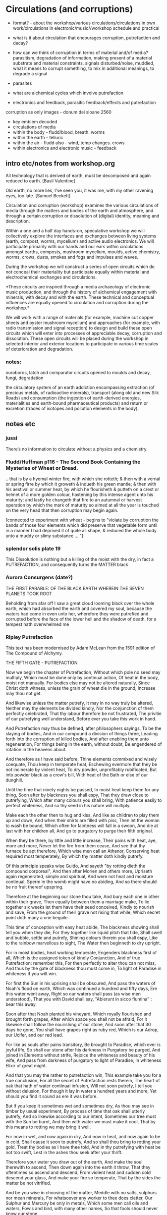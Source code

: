 * Circulations (and corruptions)

- format? - about the workshop/various circulations/circulations in own work/circulations in electronic/music//workshop schedule and practical

- what is it about circulation that encourages corruption, putrefaction and decay?

- how can we think of corruption in terms of material and/of media?
  parasitism, degradation of information, making present of a material
  substrate and material constraints, signals disturbed/noise,
  muddied, what it means to corrupt something, to mix in additional
  meanings, to degrade a signal

- parasites

- what are alchemical cycles which involve putrefaction

- electronics and feedback, parasitic feedback/effects and putrefaction

corruption as only images - donum dei sloane 2560

- key emblem decoded
- circulations of media
- within the body - fludd/blood, breath. worms
- within the earth - telluric
- within the air - fludd also - wind, temp changes. crows
- within electronics and electronic music - feedback


** intro etc/notes from workshop.org

All technology that is derived of earth, must be decomposed and again
reduced to earth.
[Basil Valentine]

Old earth, no more lies, I've seen you, it was me, with my other
ravening eyes, too late.
[Samuel Beckett]

Circulation and corruption (workshop) examines the various
circulations of media through the matters and bodies of the earth and
atmosphere, and through a certain corruption or dissolution of
(digital) identity, meaning and description.

Within a one and a half day hands-on, speculative workshop we will
collectively explore the interfaces and exchanges between living
systems (earth, compost, worms, mycelium) and active audio
electronics. We will participate primarily with our hands and our ears
within circulations amongst earths, composts, mushroom mycelium,
moulds, active chemistry, worms, crows, dusts, smokes and fogs and
impulses and waves.

During the workshop we will construct a series of open circuits which
do not conceal their materiality but participate equally within
material and electrochemical exchanges and circulations. 

*These circuits are inspired through a media archaeology of electronic
music production, and through the history of alchemical engagement
with minerals, with decay and with the earth. These technical and
conceptual influences are equally opened to circulation and corruption
during the workshop.*

We will work with a range of materials (for example, machine cut
copper sheets and oyster mushroom mycelium) and approaches (for
example, with radio transmission and signal reception) to design and
build these open circuits which will enter into processes of
appreciable decay, corruption and dissolution. These open circuits
will be placed during the workshop in selected interior and exterior
locations to participate in various time scales of deterioration and
degradation.

*** notes:

ouroboros, latch and comparator circuits opened to moulds and decay, fungi, degradation


the circulatory system of an earth addiction encompassing extraction
(of precious metals, of radioactive minerals), transport (along old
and new Silk Roads) and consumption (the ingestion of earth-derived
energies, materialities and earth-bound pharmaceutical products) and
return or excretion (traces of isotopes and pollution elements in the
body).

** notes etc


*** jussi

There’s no information to circulate without a physics and a chemistry.

*** Fludd/Huffman p116 - The Second Book Containing the Mysteries of Wheat or Bread.

.. that is by a hyemal winter fire, with which she rotteth; & then
with a vernal or spring firre by which it groweth & indueth his green
mantle; & then with his aestival or summer heat, by which he
flourisheth & putteth on a crest or helmet of a more golden colour,
hastening by this intense agent unto his maturity; and lastly he
changeth that fire to an autumnal or harvest operation by which the
mark of maturity so aimed at all the year is touched on the very head
that then corruption may begin again.

[connected to experiment with wheat - begins to "violate by corruption
the bands of those four elements which did preserve that vegetable
form until in a manner I had deprived it of quite all shape, & reduced
the whole body unto a muddy or slimy substance ... "]

*** splendor solis plate 19

This Dissolution is nothing but a killing of the moist with the dry,
in fact a PUTREFACTION, and consequently turns the MATTER black

*** Aurora Consurgens (date?)

THE  FIRST  PARABLE:  OF  THE   BLACK  EARTH  WHEREIN  THE  SEVEN  PLANETS  TOOK  ROOT

Beholding from afar off I saw a great cloud looming black over the
whole earth, which had absorbed the earth and covered my soul, because
the waters had come in even unto her, wherefore they were putrefied
and corrupted before the face of the lower hell and the shadow of
death, for a tempest hath overwhelmed me

*** Ripley Putrefaction

This text has been modernised by Adam McLean from the 1591 edition of The Compound of Alchymy. 

THE FIFTH GATE - PUTREFACTION

Now we begin the chapter of Putrefaction,
Without which pole no seed may multiply,
Which must be done only by continual action,
Of heat in the body, moist not manually.
For bodies else may not be altered naturally,
Since Christ doth witness, unless the grain of wheat die in the ground,
Increase may thou not get.

And likewise unless the matter putrefy,
It may in no way truly be altered,
Neither may thy elements be divided kindly,
Nor the conjunction of them perfectly celebrated,
That thy labour therefore be not frustrated,
The privitie of our putrefying well understand,
Before ever you take this work in hand.

And Putrefaction may thus be defined, after philosophers sayings,
To be the slaying of bodies,
And in our compound a division of things three,
Leading forth into the corruption of killed bodies,
And after enabling them unto regeneration,
For things being in the earth, without doubt,
Be engendered of rotation in the heavens about.

And therefore as I have said before,
Thine elements commixed and wisely coequate,
Thou keep in temperate heat,
Eschewing evermore that they be not incinerate by violent heat,
To dry powder, unprofitably rubificated,
But into powder black as a crow's bill,
With heat of the Bath or else of our dunghill.

Until the time that ninety nights be passed,
In moist heat keep them for any thing,
Soon after by blackness you shall espy,
That they draw close to putrefying,
Which after many colours you shall bring,
With patience easily to perfect whiteness,
And so thy seed in his nature will multiply.

Make each the other then to hug and kiss,
And like as children to play them up and down,
And when their shirts are filled with piss,
Then let the woman to wash be bound,
Which often for faintness will fall in a swoon,
And die at last with her children all,
And go to purgatory to purge their filth original.

When they be there, by little and little increase,
Their pains with heat, aye, more and more,
Never let the fire from them cease,
And see that thy furnace be apt therefore,
Which wise men call an Athanor,
Conserving heat required most temperately,
By which thy matter doth kindly putrefy.

Of this principle speaks wise Guido,
And sayeth "by rotting dieth the compound corporeal",
And then after Morien and others more,
Upriseth again regenerated, simple and spiritual,
And were not heat and moisture continual,
Sperm in the womb might have no abiding,
And so there should be no fruit thereof upspring.

Therefore at the beginning our stone thou take,
And bury each one in other within their grave,
Then equally between them a marriage make,
To lie together six weeks let them have their seed conceived,
Kindly to nourish and save,
From the ground of their grave not rising that while,
Which secret point doth many a one beguile.

This time of conception with easy heat abide,
The blackness showing shall tell you when they die,
For they together like liquid pitch that tide,
Shall swell and bubble, settle and putrefy,
Shining colours therein you shall espy,
Like to the rainbow marvellous to sight,
The Water then beginneth to dry upright.

For in moist bodies, heat working temperate,
Engenders blackness first of all,
Which is the assigned token of kindly Conjunction,
And of true Putrefaction: remember this,
For then perfectly to alter thou can not miss,
And thus by the gate of blackness thou must come in,
To light of Paradise in whiteness if you wilt win.

For first the Sun in his uprising shall be obscured,
And pass the waters of Noah's flood on earth,
Which was continued a hundred and fifty days,
Ere this water went away,
Right so our waters shall pass (as wise men understood),
That you with David shall say,
"Abierunt in sicco flumina" : bear this away.

Soon after that Noah planted his vineyard,
Which royally flourished and brought forth grapes,
After which space you shall not be afraid,
For it likewise shall follow the nourishing of our stone,
And soon after that 30 days be gone,
You shall have grapes right as ruby red,
Which is our Adrop, our Ucifer, and our red lead.

For like as souls after pains transitory,
Be brought to Paradise, which ever is joyful life,
So shall our stone after his darkness in Purgatory be purged,
And joined in Elements without strife,
Rejoice the whiteness and beauty of his wife,
And pass from darkness of purgatory to light of Paradise,
In whiteness Elixir of great might.

And that you may the rather to putrefaction win,
This example take you for a true conclusion,
For all the secret of Putrefaction rests therein,
The heart of oak that hath of water continual infusion,
Will not soon putrefy, I tell you without delusion,
For though it lay in water a hundred years and more,
Yet should you find it sound as ere it was before.

But if you keep it sometimes wet and sometimes dry,
As thou may see in timber by usual experiment,
By process of time that oak shall utterly putrefy,
And so likewise according to our intent,
Sometimes our tree must with the Sun be burnt,
And then with water we must make it cool,
That by this means to rotting we may bring it well.

For now in wet, and now again in dry,
And now in heat, and now again to be in cold,
Shall cause it soon to putrefy,
And so shall thou bring to rotting your gold,
Treat thy bodies as I have thee told,
And in thy putrefying with heat be not too swift,
Lest in the ashes thou seek after your thrift.

Therefore your water you draw out of the earth,
And make the soul therewith to ascend,
Then down again into the earth it throw,
That they oftentimes so ascend and descend,
From violent heat and sudden cold descend your glass,
And make your fire so temperate,
That by the sides the matter be not vitrified.

And be you wise in choosing of the matter,
Meddle with no salts, sulphurs nor mean minerals,
For whatsoever any worker to thee does clatter,
Our Sulphur and Mercury be only in metals,
Which some men call oils and waters,
Fowls and bird, with many other names,
So that fools should never know our stone.

For of this world our stone is called the ferment,
Which moved by craft as nature does require,
In his increase shall be full opulent,
And multiply his kind after thine own desire,
Therefore is God vouchsafe you to inspire,
To know the truth, and fancies to eschew,
Like unto you in riches shall be but few.

But many men be moved to work after their fantasy,
In many subjects in which be tinctures gay,
Both white and red divided manually to sight,
But in the fire they fly away,
Such break pots and glasses day by day,
Poisoning themselves and losing their sight,
With odours, smokes, and watching up by nights.

Their clothes be bawdy and worn threadbare,
Men may them smell for multipliers where they go,
To file their fingers with corrosives they do not spare,
Their eyes be bleary, their cheeks lean and blue,
And thus I know they suffer loss and woe,
And such when they have lost that was in their purse,
Then do they chide, and Philosophers sore do curse.

To see their houses is a noble sport,
What furnaces, what glasses there be of diverse shapes,
What salts, what powders, what oils, or acids,
How eloquently of Materia Prima their tongues do clap,
And yet to find the truth they have no hope,
Of our Mercury they meddle and of our sulphur vive,
Whereon they dote, and more and more unthrive.

For all the while they have Philosophers been,
Yet could they never know what was our Stone,
Some sought it in dung, in urine, some in wine,
Some in star slime (some thing it is but one),
In blood and eggs : some till their thrift was gone,
Dividing elements, and breaking many a pot,
Shards multiplying, but yet they hit it not.

They talk of the red man and of his white wife,
That is a special thing, and of the Elixirs two,
Of the Quintessence, and of the Elixir of life,
Of honey, Celidonie, and of Secondines also,
These they divide into Elements, with others more,
No multipliers, but will they be called Philosophers,
Which natural Philosophy did never read or see.

This fellowship knows our Stone right well,
They think them richer than is the King,
They will him help, he shall not fail,
To win for France a wondrous thing,
The holy Cross home will they bring,
And if the King were taken prisoner,
Right soon his ransom would they make.

A marvel it is that Westminster Kirk,
Which these Philosophers do much haunt,
Since they can so much riches work,
As they make boast of and avaunt,
Drinking daily at the wine due taunt,
Is not made up perfectly at once,
For truly it lacketh yet many stones.

Fools do follow them at their tail,
Promoted to riches wishing to be,
But will you hear what worship and avail,
They win in London that noble city ?
With silver maces (as you may see),
Sargents awaiteth on them each hour,
So be they men of great honour.

Sargents seek them from street to street,
Merchants and Goldsmiths lay after them to watch,
That well is him that with them may meet,
For the great advantage that they do catch,
They hunt about as does a dog,
Expecting to win so great treasure,
That ever in riches they shall endure.

Some would catch their goods again,
And some more good would adventure,
Some for to have would be full fain,
Of ten pounds one, I you ensure,
Some which have lent their goods without measure,
And are with poverty clad,
To catch a noble, would be full glad.

But when the Sargents do them arrest,
Their pockets be stuffed with Paris balls,
Or with signets of St Martin's at the least,
But as for money it is pissed against the walls,
Then they be led (as well for them befalls),
To Newgate or Ludgate as I you tell,
Because they shall in safeguard dwell.

Where is my money become, saith one ?
And where is mine, saith he and he ?
But will you hear how subtle they be anon,
In answering that they excused be,
Saying of our Elixirs we were robbed,
Else might we have paid you all your gold,
Though it had been more by ten-fold.

And then their creditors they flatter so,
Promising to work for them again,
In right short space the two Elixirs,
Doting the Merchants that they be fain,
To let them go, but ever in vain,
They work so long, till at the last,
They be again in prison cast.

If any them ask why they be not rich ?
They say that they can make fine gold of tin,
But he (say they) may surely swim the ditch,
Which is upholded by the chin,
We have no stock, therefore may we not win,
Which if we had, we would soon work enough,
To finish up Westminster Kirk.

And some of them be so devout,
They will not dwell out of that place,
For they may without doubt,
Do what them list to their solace,
The Archdeacon is so full of grace,
That if they bless him with their cross,
He forceth little of other mens loss.

And when they there sit at the wine,
These monks they say have many a pound,
Would God (saith one) have some were mine,
Yet care away, let the cup go round,
Drink on saith another, the mean is found,
I am a master of that Art,
I warrant us we shall have part

Such causes Monks evil to do,
To waste their wages through their dotage,
Some bringeth a mazer, and some a spoon,
Their Philosophers gives them such comage,
Behighting them winning with domage,
A pound for a penny at the least again,
And so fair promises make fools fain.

A Royal medicine one upon twelve,
They promise them thereof to have,
Which they could never for themselves,
Yet bring about, so God me save,
Beware such Philosophers no man deprave,
Which help these Monks to riches so,
In threadbare coats that they must go.

The Abbot ought well to cherish this company,
For they can teach his Monks to live in poverty,
And to go clothed and monied religiously,
As did Saint Bennet, eschewing superfluity,
Easing them also of the ponderosity of their purses,
With pounds so aggravated,
Which by Philosophy be now alleviated.

Lo who meddles with this rich company,
Great boast of their winning they may make,
For they shall reap as much by their Philosophy,
As they of the tail of an ape can take,
Beware therefore for Jesus' sake,
And meddle with nothing of great cost,
For if thou do, it is but lost.

These Philosophers (of which I spoke before),
Meddle and blunder with many a thing,
Running in errors ever more and more,
For lack of true understanding,
But like must always bring forth like,
So hath God ordained in every kind,
Would Jesus they would bear this is mind.

They expect of a Nettle to have a Rose,
Or of an Elder to have an apple sweet,
Alas, that wisemen their goods should lose,
Trusting such doctrines when they them meet,
Which say our Stone is trodden under foot,
And makes them vile things to distil,
Till all their houses with stench they fill.

Some of them never learned a word in Schools,
Should such by reason understand Philosophy ?
Be they Philosophers ? Nay, they be fools.
For their works prove them without wit,
Meddle not with them, if you would be happy,
Lest with their flattery they so thee till,
That you agree unto their will.

Spend not thy money away in waste,
Give not to every spirit credence,
But first examine, grope and taste,
And as thou provest, so put your confidence,
But ever beware of great expense,
And if the Philosopher do live virtuously,
The better you may trust his Philosophy.

Prove him first, and him appose,
Of all the secrets of our Stone,
Which if he know not, you need not to lose,
Meddle you no further, but let him be gone,
Though he make ever so piteous a moan,
For then the Fox can fagg and faine,
When he would to his prey attain.

If he can answer as a Clerk,
How he has not proved it indeed,
And you then help him to his work,
If he be virtuous I hold it merited,
For he will thee quite if ever he speeds,
And thou shalt know by a little anon,
If he have knowledge of our Stone.

One thing, one glass, one furnace, and no more,
Behold if he does hold this principle,
And if he do not, then let him go,
For he shall never make thee a rich man,
Timely it is better you forsake him,
Than after with loss and variance,
And other manner of unpleasance.

But if God fortune you to have,
This Science by doctrine which I have told,
Reveal it not to whosoever it craves,
For favour, fear, silver or gold.
Be no oppressor, lecher not boaster bold,
Serve thy God and help among the poor,
If you wish this life to continue long.

Unto thyself your secrets ever keep,
From sinners, who have not God in dread,
But will cast you in prison deep,
Till you teach them to do it indeed,
Then slander on you shall spring and spread,
That you do coin then will they say,
And so undo you for ever and aye.

And if you teach them this cunning,
Their sinful living for to maintain,
In hell therefore shall be your winning,
For God will take disdain of you and them,
As thou nought could therefore you faine,
That body and soul you may both save,
And here in peace to have your living.

Now in this Chapter I have taught you,
How you must putrefy your body,
And so to guide you that you be not caught,
And put to durance loss and villany
My doctrine therefore remember wisely,
And pass forth towards the sixth gate,
For thus the fifth is triumphate.

The end of the Fifth Gate


*** 

All technology that is derived of earth, must be decomposed and again
reduced to earth.
[Basil Valentine]

Old earth, no more lies, I've seen you, it was me, with my other
ravening eyes, too late.
[Samuel Beckett]

Circulation and corruption (workshop) examines the various
circulations of media through the matters and bodies of the earth and
atmosphere, and through a certain corruption or dissolution of
(digital) identity, meaning and description.

Within a one and a half day hands-on, speculative workshop we will
collectively explore the interfaces and exchanges between living
systems (earth, compost, worms, mycelium) and active audio
electronics. We will participate primarily with our hands and our ears
within circulations amongst earths, composts, mushroom mycelium,
moulds, active chemistry, worms, crows, dusts, smokes and fogs and
impulses and waves.

During the workshop we will construct a series of open circuits which
do not conceal their materiality but participate equally within
material and electrochemical exchanges and circulations. These
circuits are inspired through a media archaeology of electronic music
production, and through the history of alchemical engagement with
minerals, with decay and with the earth. These technical and
conceptual influences are equally opened to circulation and corruption during
the workshop.

We will work with a range of materials (for example, machine cut
copper sheets and oyster mushroom mycelium) and approaches (for
example, with radio transmission and signal reception) to design and
build these open circuits which will enter into processes of
appreciable decay, corruption and dissolution. These open circuits
will be placed during the workshop in selected interior and exterior
locations to participate in various time scales of deterioration and
degradation.

*** notes:

ouroboros, latch and comparator circuits opened to moulds and decay, fungi, degradation


the circulatory system of an earth addiction encompassing extraction
(of precious metals, of radioactive minerals), transport (along old
and new Silk Roads) and consumption (the ingestion of earth-derived
energies, materialities and earth-bound pharmaceutical products) and
return or excretion (traces of isotopes and pollution elements in the
body).

*** from pharmacy event

Title: Digestion.

Martin Howse

No more fruit, no more trees, no more vegetables, no more plants
pharmaceutical or otherwise and consequently no more food, but
synthetic products to satiety, amid the fumes, amid the special humors
of the atmosphere, on the particular axes of atmospheres wrenched
violently and synthetically from the resistances of a nature which has
known nothing of war except fear.

[Antonin Artaud. To have done with the Judgement of God.]

The health of any body is the concern of an interior against any
outside, of a border and a boundary. The earth or body fortress is
assailed by demonic winds and breath from outside its protecting
walls. Spiritus mali, under the sign of four demons, designated as
four elements, enter the body through gaps in the enclosing skin,
through the mouth and the open pores.

Guarded by four angels, the body becoming earth is concerned with its
proper health as its property, rather than that of its improper
parasites; a modern morality play of pneumatic, breath-borne or skin
un-cleansed bacteria (beyond good and evil, a further taxonomy of
ancient breaths and atoms). A partic-ular pharmakon prompts action
against other decidedly out-of-control entities pursuing or making
happen an unconscious, deep sea set and tabled processes against death
(of their own) or otherwise; breathing and thus speaking out against
all planetary and algorithmic parasites.

What could it then mean to talk about the health of an earth or
planet, its body and property and with reference to which atmospheric
border, which morals and politics of a landing stage? The earth as a
fortress, for either catalogued inhabitants named as bacteria, or for
deathless macro-parasites, morphs into a robot-tended forest
green-house adrift in that exterior space. Another planet is to be
prepared for fit habitation, for a future garden of delights, leaving
behind a toxic landscape which has become simply too elemental,
crossing an entropic boundary but in which direction. A truly modern
Fludd was correct in shaming the elements as evil agents in disease;
monocultures of gold, iron and oxygen binding to cyanide, unable to
sustain any form of life. Monocultures of wheat are set out on that
outside drifting landscape. How does a toxic site appear, what could a
poisonous or poisoned geology be?

As is the case with all fortress, castle and boundary conditions (the
earth as a container and always interior), expressed within Edgar
Allen Poe's The Masque of the Red Death, the real and only threat to
any health has always been inside the castle, body or planet. The
plague and pestilence has always already entered, from the very
beginning unobserved and masqueraded, retreating from an infested
atmosphere, enjoying any feast, and yet always disguised as
death. Here we learn that it is the superposition of language on both
earth and body, as timely virus and as a clocking border control,
which renders both of these sites toxic to all life.

*** SR Unthology circulation:

Fludd: it endeavor[s] to arise anew, and it hastens through the
branches of the aorta to the South, that is the liver, and North or
the spleen.

the incorruptible spirit ... sendeth his beames of life ouer all the
whole frame of man, to illuminate, give life, and circular motion vnto
his spirit.

circulation: the sun impresses on the wind a circular motion, breathed
in, and reaching the heart, is carried around the body in circulation



** own works which deal with circulations

*** earthcomputer

*** earthboot

*** worms.txt

*** mycelium works

*** TEH

*** SR in Messene/heatsick

*** what else?

** schedule
